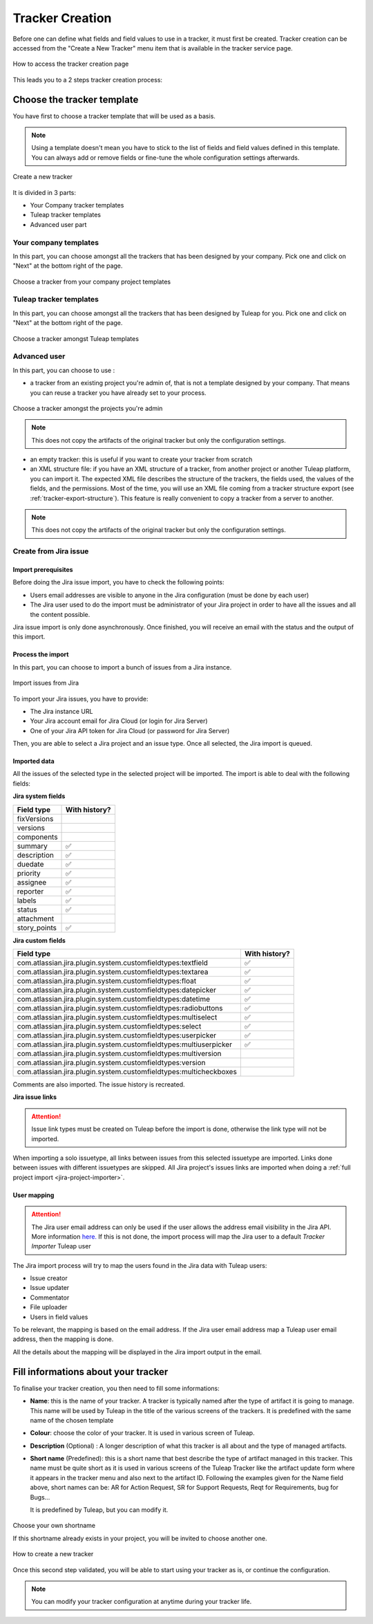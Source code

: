 .. _creation-tracker:

Tracker Creation
================

Before one can define what fields and field values to use in a tracker,
it must first be created. Tracker creation can be accessed from the
"Create a New Tracker" menu item that is available in the tracker
service page.

.. figure:: ../../../images/screenshots/tracker/tracker-creation-link.png
   :align: center
   :alt: Tracker creation page access
   :name: Tracker creation access page

   How to access the tracker creation page

This leads you to a 2 steps tracker creation process:

Choose the tracker template
---------------------------

You have first to choose a tracker template that will be used as a basis.

.. NOTE::

   Using a template doesn't mean you have to stick to the list
   of fields and field values defined in this template. You can always add
   or remove fields or fine-tune the whole configuration settings afterwards.

.. figure:: ../../../images/screenshots/tracker/tracker-creation-page.png
   :align: center
   :alt: Create a new tracker
   :name: Create a new tracker

   Create a new tracker

It is divided in 3 parts:

- Your Company tracker templates
- Tuleap tracker templates
- Advanced user part

Your company templates
~~~~~~~~~~~~~~~~~~~~~~

In this part, you can choose amongst all the trackers that has been designed by your company.
Pick one and click on "Next" at the bottom right of the page.

.. figure:: ../../../images/screenshots/tracker/choose-my-company-tracker-template.gif
   :align: center
   :alt: Choose a tracker from your company project templates
   :name: Choose a tracker from your company project templates

   Choose a tracker from your company project templates

Tuleap tracker templates
~~~~~~~~~~~~~~~~~~~~~~~~

In this part, you can choose amongst all the trackers that has been designed by Tuleap for you.
Pick one and click on "Next" at the bottom right of the page.

.. figure:: ../../../images/screenshots/tracker/choose-tuleap-template.gif
   :align: center
   :alt: Choose a tracker amongst Tuleap templates
   :name: Choose a tracker amongst Tuleap templates

   Choose a tracker amongst Tuleap templates

Advanced user
~~~~~~~~~~~~~

In this part, you can choose to use :

- a tracker from an existing project you're admin of, that is not a template designed by your company.
  That means you can reuse a tracker you have already set to your process.

.. figure:: ../../../images/screenshots/tracker/choose-project-admin-tracker.gif
   :align: center
   :alt: Choose a tracker amongst the projects you're admin
   :name: Choose a tracker amongst the projects you're admin

   Choose a tracker amongst the projects you're admin

.. NOTE::

  This does not copy the artifacts of the original tracker but only the configuration settings.

- an empty tracker: this is useful if you want to create your tracker from scratch

- an XML structure file: if you have an XML structure of a tracker, from another project or another Tuleap platform, you
  can import it. The expected XML file describes the structure of the trackers, the fields used, the values of the fields,
  and the permissions. Most of the time, you will use an XML file coming from a tracker structure export
  (see :ref:`tracker-export-structure`).
  This feature is really convenient to copy a tracker from a server to another.

.. NOTE::

  This does not copy the artifacts of the original tracker but only the configuration settings.

.. _tracker-import-from-jira:

Create from Jira issue
~~~~~~~~~~~~~~~~~~~~~~~

Import prerequisites
`````````````````````

Before doing the Jira issue import, you have to check the following points:

* Users email addresses are visible to anyone in the Jira configuration (must be done by each user)
* The Jira user used to do the import must be administrator of your Jira project in order to have all the issues and all the content possible.

Jira issue import is only done asynchronously. Once finished, you will receive an email with the status and the output of this import.

Process the import 
```````````````````

In this part, you can choose to import a bunch of issues from a Jira instance.

.. figure:: ../../../images/screenshots/tracker/tracker-creation-from-jira.png
   :align: center
   :alt: Import issues from Jira
   :name: Import issues from Jira

   Import issues from Jira

To import your Jira issues, you have to provide:

* The Jira instance URL
* Your Jira account email for Jira Cloud (or login for Jira Server)
* One of your Jira API token for Jira Cloud (or password for Jira Server)

Then, you are able to select a Jira project and an issue type. Once all selected, the Jira import is queued.

Imported data
`````````````

All the issues of the selected type in the selected project will be imported. The import is able to deal with the following fields:

**Jira system fields**

================== ===============
Field type         With history?  
================== ===============
fixVersions                       
versions                          
components                        
summary            ✅             
description        ✅             
duedate            ✅             
priority           ✅             
assignee           ✅             
reporter           ✅             
labels             ✅             
status             ✅             
attachment                        
story_points       ✅             
================== ===============

**Jira custom fields**

=================================================================== =================
Field type                                                          With history?    
=================================================================== =================
com.atlassian.jira.plugin.system.customfieldtypes:textfield         ✅               
com.atlassian.jira.plugin.system.customfieldtypes:textarea          ✅               
com.atlassian.jira.plugin.system.customfieldtypes:float             ✅               
com.atlassian.jira.plugin.system.customfieldtypes:datepicker        ✅               
com.atlassian.jira.plugin.system.customfieldtypes:datetime          ✅               
com.atlassian.jira.plugin.system.customfieldtypes:radiobuttons      ✅               
com.atlassian.jira.plugin.system.customfieldtypes:multiselect       ✅               
com.atlassian.jira.plugin.system.customfieldtypes:select            ✅               
com.atlassian.jira.plugin.system.customfieldtypes:userpicker        ✅               
com.atlassian.jira.plugin.system.customfieldtypes:multiuserpicker   ✅               
com.atlassian.jira.plugin.system.customfieldtypes:multiversion                       
com.atlassian.jira.plugin.system.customfieldtypes:version                            
com.atlassian.jira.plugin.system.customfieldtypes:multicheckboxes                    
=================================================================== =================

Comments are also imported. The issue history is recreated.

**Jira issue links**

.. ATTENTION::
   Issue link types must be created on Tuleap before the import is done, otherwise the link type will not be imported.

When importing a solo issuetype, all links between issues from this selected issuetype are imported.
Links done between issues with different issuetypes are skipped. 
All Jira project's issues links are imported when doing a :ref:`full project import <jira-project-importer>`.

User mapping
````````````

.. ATTENTION::
   The Jira user email address can only be used if the user allows the address email visibility in the Jira API. More information `here. <https://confluence.atlassian.com/doc/user-email-visibility-138596.html>`_
   If this is not done, the import process will map the Jira user to a default `Tracker Importer` Tuleap user

The Jira import process will try to map the users found in the Jira data with Tuleap users:

* Issue creator
* Issue updater
* Commentator
* File uploader
* Users in field values

To be relevant, the mapping is based on the email address. If the Jira user email address map a Tuleap user email address, then the mapping is done.

All the details about the mapping will be displayed in the Jira import output in the email.

Fill informations about your tracker
------------------------------------

To finalise your tracker creation, you then need to fill some informations:

-  **Name**: this is the name of your tracker. A tracker is typically
   named after the type of artifact it is going to manage. This name
   will be used by Tuleap in the title of the various
   screens of the trackers. It is predefined with the same name of the chosen template

- **Colour**: choose the color of your tracker. It is used in various screen of Tuleap.

-  **Description** (Optional) : A longer description of what this tracker is all
   about and the type of managed artifacts.

-  **Short name** (Predefined): this is a short name that best describe the type of
   artifact managed in this tracker. This name must be quite short as it
   is used in various screens of the Tuleap Tracker like the
   artifact update form where it appears in the tracker menu and also
   next to the artifact ID. Following the examples given for the Name
   field above, short names can be: AR for Action Request, SR for
   Support Requests, Reqt for Requirements, bug for Bugs…

   It is predefined by Tuleap, but you can modify it.

.. figure:: ../../../images/screenshots/tracker/set-shortname.png
   :align: center
   :alt: Choose your own shortname
   :name: Choose your own shortname

   Choose your own shortname

   If this shortname already exists in your project, you will be invited to choose
   another one.


.. figure:: ../../../images/screenshots/tracker/creation-tracker-step2.gif
   :align: center
   :alt: How to create a new tracker
   :name: How to create a new tracker

   How to create a new tracker

Once this second step validated, you will be able to start using your tracker as is, or continue the configuration.


.. NOTE::

  You can modify your tracker configuration at anytime during your tracker life.
